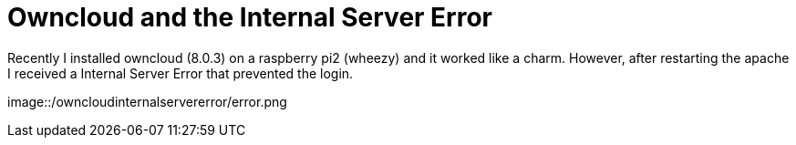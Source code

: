 = Owncloud and the Internal Server Error 

Recently I installed owncloud (8.0.3) on a raspberry pi2 (wheezy) and it worked like a charm. However, after restarting the apache I received a Internal Server Error that prevented the login. 

image::/owncloudinternalservererror/error.png
